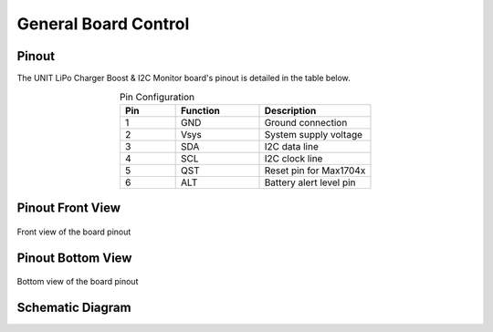 General Board Control
=====================

Pinout
------
The UNIT LiPo Charger Boost & I2C Monitor board's pinout is detailed in the table below.

.. list-table:: Pin Configuration
   :widths: 10 15 20
   :header-rows: 1
   :align: center

   * - Pin
     - Function
     - Description
   * - 1
     - GND
     - Ground connection
   * - 2
     - Vsys
     - System supply voltage
   * - 3
     - SDA
     - I2C data line
   * - 4
     - SCL
     - I2C clock line
   * - 5
     - QST
     - Reset pin for Max1704x
   * - 6
     - ALT
     - Battery alert level pin


Pinout Front View
-----------------

.. figure:: /_static/PinoutTop_EN.jpg
   :align: center
   :alt: UNIT LiPo Charger Boost & I2C Monitor - Front View
   :width: 80%
   
   Front view of the board pinout

Pinout Bottom View
------------------

.. figure:: /_static/PinoutBottom_EN.jpg
   :align: center
   :alt: UNIT LiPo Charger Boost & I2C Monitor - Bottom View
   :width: 80%
   
   Bottom view of the board pinout


Schematic Diagram
-----------------

.. raw:: html

   <div style="text-align: center;">
      <button style="background-color: #87cefa; color: white; border: none; padding: 10px 20px;" onclick="window.open('./_static/UNIT0001-SCH-UnitBatteryCharger-005-T.pdf', '_blank')"> View Schematic</button>
   </div>
   <br> </br>
   <iframe src="./_static/UNIT0001-SCH-UnitBatteryCharger-005-T.pdf" style="width:100%; height:500px;" frameborder="1"></iframe>
   <br> </br>
